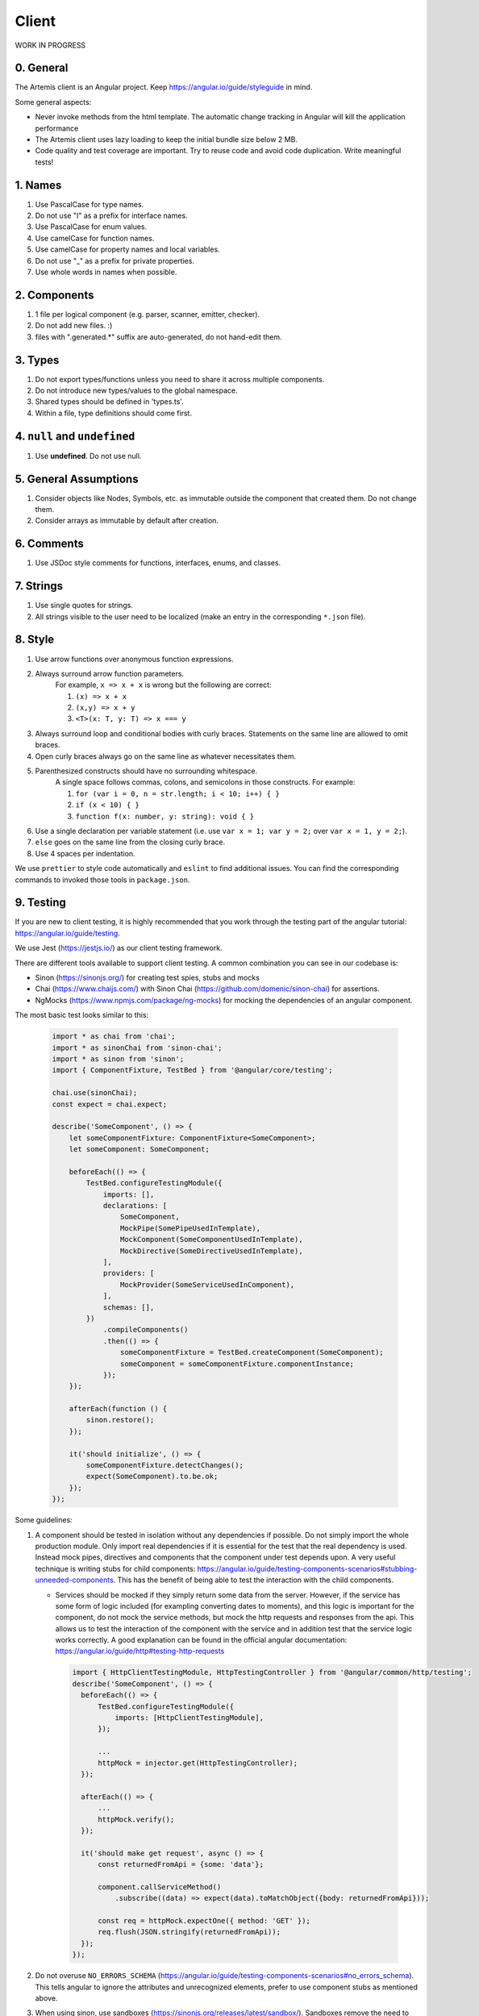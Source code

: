 ******
Client
******

WORK IN PROGRESS

0. General
==========

The Artemis client is an Angular project. Keep https://angular.io/guide/styleguide in mind.

Some general aspects:

* Never invoke methods from the html template. The automatic change tracking in Angular will kill the application performance
* The Artemis client uses lazy loading to keep the initial bundle size below 2 MB.
* Code quality and test coverage are important. Try to reuse code and avoid code duplication. Write meaningful tests!

1. Names
========

1. Use PascalCase for type names.
2. Do not use "I" as a prefix for interface names.
3. Use PascalCase for enum values.
4. Use camelCase for function names.
5. Use camelCase for property names and local variables.
6. Do not use "_" as a prefix for private properties.
7. Use whole words in names when possible.

2. Components
=============

1. 1 file per logical component (e.g. parser, scanner, emitter, checker).
2. Do not add new files. :)
3. files with ".generated.*" suffix are auto-generated, do not hand-edit them.

3. Types
========

1. Do not export types/functions unless you need to share it across multiple components.
2. Do not introduce new types/values to the global namespace.
3. Shared types should be defined in 'types.ts'.
4. Within a file, type definitions should come first.

4. ``null`` and ``undefined``
=============================

1. Use **undefined**. Do not use null.

5. General Assumptions
======================

1. Consider objects like Nodes, Symbols, etc. as immutable outside the component that created them. Do not change them.
2. Consider arrays as immutable by default after creation.

6. Comments
============

1. Use JSDoc style comments for functions, interfaces, enums, and classes.

7. Strings
============

1. Use single quotes for strings.
2. All strings visible to the user need to be localized (make an entry in the corresponding ``*.json`` file).

8. Style
========

1. Use arrow functions over anonymous function expressions.
2. Always surround arrow function parameters.
    For example, ``x => x + x`` is wrong but the following are correct:

    1. ``(x) => x + x``
    2. ``(x,y) => x + y``
    3. ``<T>(x: T, y: T) => x === y``

3. Always surround loop and conditional bodies with curly braces. Statements on the same line are allowed to omit braces.
4. Open curly braces always go on the same line as whatever necessitates them.
5. Parenthesized constructs should have no surrounding whitespace.
    A single space follows commas, colons, and semicolons in those constructs. For example:

    1. ``for (var i = 0, n = str.length; i < 10; i++) { }``
    2. ``if (x < 10) { }``
    3. ``function f(x: number, y: string): void { }``

6. Use a single declaration per variable statement (i.e. use ``var x = 1; var y = 2;`` over ``var x = 1, y = 2;``).
7. ``else`` goes on the same line from the closing curly brace.
8. Use 4 spaces per indentation.

We use ``prettier`` to style code automatically and ``eslint`` to find additional issues.
You can find the corresponding commands to invoked those tools in ``package.json``.

9. Testing
===========

If you are new to client testing, it is highly recommended that you work through the testing part of the angular tutorial: https://angular.io/guide/testing.

We use Jest (https://jestjs.io/) as our client testing framework.

There are different tools available to support client testing. A common combination you can see in our codebase is:

- Sinon (https://sinonjs.org/) for creating test spies, stubs and mocks
- Chai (https://www.chaijs.com/) with Sinon Chai (https://github.com/domenic/sinon-chai) for assertions.
- NgMocks (https://www.npmjs.com/package/ng-mocks) for mocking the dependencies of an angular component.

The most basic test looks similar to this:

 .. code:: ts

    import * as chai from 'chai';
    import * as sinonChai from 'sinon-chai';
    import * as sinon from 'sinon';
    import { ComponentFixture, TestBed } from '@angular/core/testing';

    chai.use(sinonChai);
    const expect = chai.expect;

    describe('SomeComponent', () => {
        let someComponentFixture: ComponentFixture<SomeComponent>;
        let someComponent: SomeComponent;

        beforeEach(() => {
            TestBed.configureTestingModule({
                imports: [],
                declarations: [
                    SomeComponent,
                    MockPipe(SomePipeUsedInTemplate),
                    MockComponent(SomeComponentUsedInTemplate),
                    MockDirective(SomeDirectiveUsedInTemplate),
                ],
                providers: [
                    MockProvider(SomeServiceUsedInComponent),
                ],
                schemas: [],
            })
                .compileComponents()
                .then(() => {
                    someComponentFixture = TestBed.createComponent(SomeComponent);
                    someComponent = someComponentFixture.componentInstance;
                });
        });

        afterEach(function () {
            sinon.restore();
        });

        it('should initialize', () => {
            someComponentFixture.detectChanges();
            expect(SomeComponent).to.be.ok;
        });
    });

Some guidelines:

1. A component should be tested in isolation without any dependencies if possible. Do not simply import the whole production module. Only import real dependencies if it is essential for the test
   that the real dependency is used. Instead mock pipes, directives and components that the component under test depends upon. A very useful technique is writing stubs for child components: https://angular.io/guide/testing-components-scenarios#stubbing-unneeded-components.
   This has the benefit of being able to test the interaction with the child components.

   *  Services should be mocked if they simply return some data from the server. However, if the service has some form of logic included (for exampling converting dates to moments),
      and this logic is important for the component, do not mock the service methods, but mock the http requests and responses from the api. This allows us to test the interaction
      of the component with the service and in addition test that the service logic works correctly. A good explanation can be found in the official angular documentation: https://angular.io/guide/http#testing-http-requests

    .. code:: ts

        import { HttpClientTestingModule, HttpTestingController } from '@angular/common/http/testing';
        describe('SomeComponent', () => {
          beforeEach(() => {
              TestBed.configureTestingModule({
                  imports: [HttpClientTestingModule],
              });

              ...
              httpMock = injector.get(HttpTestingController);
          });

          afterEach(() => {
              ...
              httpMock.verify();
          });

          it('should make get request', async () => {
              const returnedFromApi = {some: 'data'};

              component.callServiceMethod()
                  .subscribe((data) => expect(data).toMatchObject({body: returnedFromApi}));

              const req = httpMock.expectOne({ method: 'GET' });
              req.flush(JSON.stringify(returnedFromApi));
          });
        });






2. Do not overuse ``NO_ERRORS_SCHEMA`` (https://angular.io/guide/testing-components-scenarios#no_errors_schema).
   This tells angular to ignore the attributes and unrecognized elements, prefer to use component stubs as mentioned above.

3. When using sinon, use sandboxes (https://sinonjs.org/releases/latest/sandbox/).
   Sandboxes remove the need to keep track of every fake created, which greatly simplifies cleanup and improves readability.
   Since ``sinon@5.0.0``, the sinon object is a default sandbox. Unless you have a very advanced setup or need a special configuration, you probably want to only use that one.

4. Make sure to have at least 80% test coverage. Running ``yarn test --coverage`` to create a coverage report. You can also simply run the tests in IntelliJ IDEA with coverage activated.

5. It is preferable to test a component through the interaction of the user with the template. This decouples the test from the concrete implementation used in the component.
   For example if you have a component that loads and displays some data when the user clicks a button, you should query for that button, simulate a click and then assert that the data has been loaded and that the expected
   template changes have occurred.

6. Do not remove the template during tests. The template is a crucial part of a component and should not be removed during test. Do not do this:


 .. code:: ts

    import * as chai from 'chai';
    import * as sinonChai from 'sinon-chai';
    import * as sinon from 'sinon';

    chai.use(sinonChai);
    const expect = chai.expect;

    describe('SomeComponent', () => {
        let someComponentFixture: ComponentFixture<SomeComponent>;
        let someComponent: SomeComponent;

        beforeEach(() => {
            TestBed.configureTestingModule({
                imports: [],
                declarations: [
                    SomeComponent,
                ],
                providers: [
                ],
                schemas: [],
            })
                .overrideTemplate(SomeComponent, '') // DO NOT DO THIS
                .compileComponents()
                .then(() => {
                    someComponentFixture = TestBed.createComponent(SomeComponent);
                    someComponent = someComponentFixture.componentInstance;
                });
        });
    });


Some parts of these guidelines are adapted from https://github.com/microsoft/TypeScript-wiki/blob/master/Coding-guidelines.md
